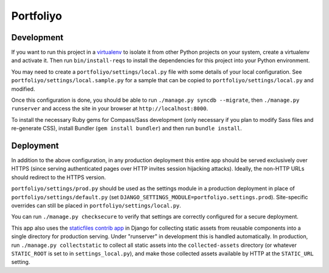 Portfoliyo
==========

Development
-----------

If you want to run this project in a `virtualenv`_ to isolate it from
other Python projects on your system, create a virtualenv and activate
it.  Then run ``bin/install-reqs`` to install the dependencies for this
project into your Python environment.

You may need to create a ``portfoliyo/settings/local.py`` file with some
details of your local configuration.  See
``portfoliyo/settings/local.sample.py`` for a sample that can be copied to
``portfoliyo/settings/local.py`` and modified.

Once this configuration is done, you should be able to run ``./manage.py
syncdb --migrate``, then ``./manage.py runserver`` and access the site
in your browser at ``http://localhost:8000``.

.. _virtualenv: http://www.virtualenv.org

To install the necessary Ruby gems for Compass/Sass development (only
necessary if you plan to modify Sass files and re-generate CSS), install
Bundler (``gem install bundler``) and then run ``bundle install``.

Deployment
----------

In addition to the above configuration, in any production deployment
this entire app should be served exclusively over HTTPS (since serving
authenticated pages over HTTP invites session hijacking
attacks). Ideally, the non-HTTP URLs should redirect to the HTTPS
version.

``portfoliyo/settings/prod.py`` should be used as the settings module in a
production deployment in place of ``portfoliyo/settings/default.py`` (set
``DJANGO_SETTINGS_MODULE=portfoliyo.settings.prod``). Site-specific overrides
can still be placed in ``portfoliyo/settings/local.py``.

You can run ``./manage.py checksecure`` to verify that settings are correctly
configured for a secure deployment.

This app also uses the `staticfiles contrib app`_ in Django for
collecting static assets from reusable components into a single
directory for production serving.  Under "runserver" in development this
is handled automatically.  In production, run ``./manage.py
collectstatic`` to collect all static assets into the
``collected-assets`` directory (or whatever ``STATIC_ROOT`` is set to in
``settings_local.py``), and make those collected assets available by
HTTP at the ``STATIC_URL`` setting.

.. _staticfiles contrib app: http://docs.djangoproject.com/en/1.4/howto/static-files/
